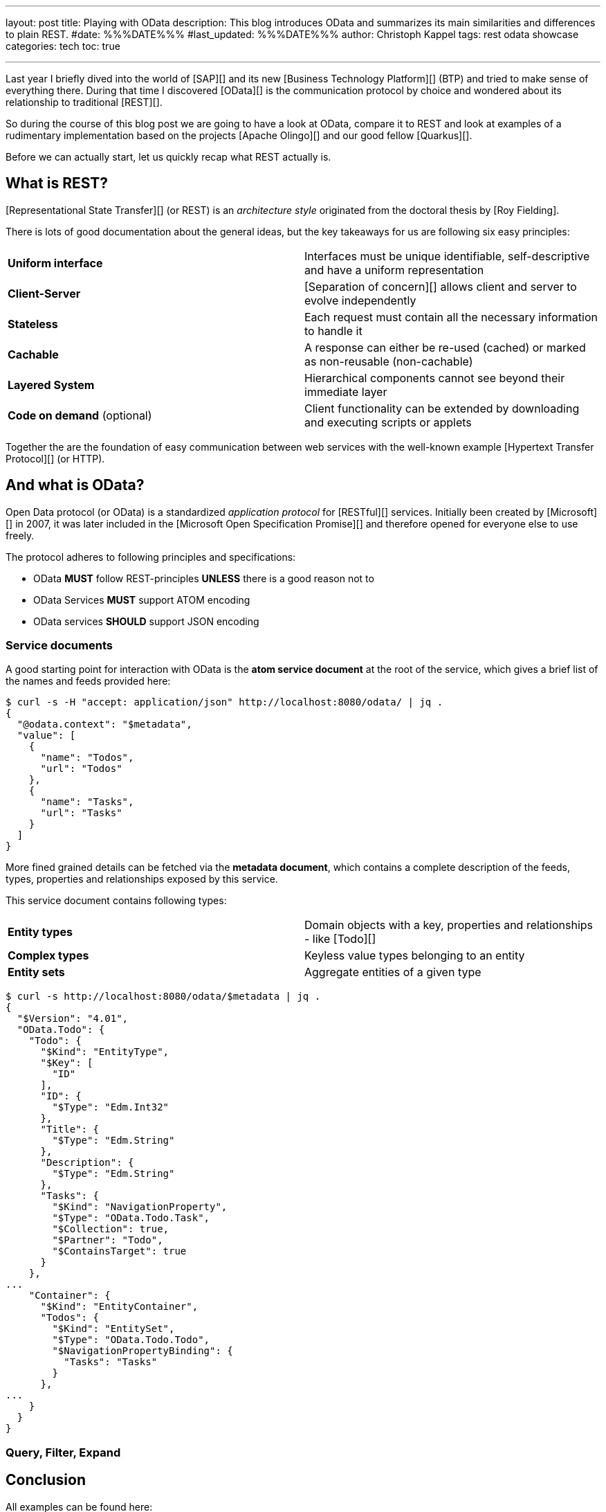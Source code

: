 ---
layout: post
title: Playing with OData
description: This blog introduces OData and summarizes its main similarities and differences to plain REST.
#date: %%%DATE%%%
#last_updated: %%%DATE%%%
author: Christoph Kappel
tags: rest odata showcase
categories: tech
toc: true

---
ifdef::asciidoctorconfigdir[]
:imagesdir: {asciidoctorconfigdir}/../assets/images/playing_with_odata
endif::[]
ifndef::asciidoctorconfigdir[]
:imagesdir: /assets/images/playing_with_odata
endif::[]
:figure-caption!:
:table-caption!:

////
https://www.sap.com/products/technology-platform.html
https://olingo.apache.org/
https://www.mydbsync.com/blogs/odata-and-rest-apis-a-comparison
https://restfulapi.net/
https://learn.microsoft.com/en-us/openspecs/dev_center/ms-devcentlp/1c24c7c8-28b0-4ce1-a47d-95fe1ff504bc?redirectedfrom=MSDN
////

Last year I briefly dived into the world of [SAP][] and its new [Business Technology Platform][]
(BTP) and tried to make sense of everything there.
During that time I discovered [OData][] is the communication protocol by choice and wondered about
its relationship to traditional [REST][].

So during the course of this blog post we are going to have a look at OData, compare it to REST
and look at examples of a rudimentary implementation based on the projects [Apache Olingo][] and
our good fellow [Quarkus][].

Before we can actually start, let us quickly recap what REST actually is.

== What is REST?

[Representational State Transfer][] (or REST) is an _architecture style_ originated from the
doctoral thesis by [Roy Fielding].

There is lots of good documentation about the general ideas, but the key takeaways for us are
following six easy principles:

|====
| *Uniform interface* | Interfaces must be unique identifiable, self-descriptive and have a uniform
representation
| *Client-Server* | [Separation of concern][] allows client and server to evolve independently
| *Stateless* | Each request must contain all the necessary information to handle it
| *Cachable* | A response can either be re-used (cached) or marked as non-reusable (non-cachable)
| *Layered System* | Hierarchical components cannot see beyond their immediate layer
| *Code on demand* (optional) | Client functionality can be extended by downloading and executing
scripts or applets
|====

Together the are the foundation of easy communication between web services with the well-known
example [Hypertext Transfer Protocol][] (or HTTP).

== And what is OData?

Open Data protocol (or OData) is a standardized _application protocol_ for [RESTful][] services.
Initially been created by [Microsoft][] in 2007, it was later included in the
[Microsoft Open Specification Promise][] and therefore opened for everyone else to use freely.

The protocol adheres to following principles and specifications:

- OData *MUST* follow REST-principles *UNLESS* there is a good reason not to
- OData Services *MUST* support ATOM encoding
- OData services *SHOULD* support JSON encoding

=== Service documents

A good starting point for interaction with OData is the *atom service document* at
the root of the service, which gives a brief list of the names and feeds provided here:

[source,bash]
----
$ curl -s -H "accept: application/json" http://localhost:8080/odata/ | jq .
{
  "@odata.context": "$metadata",
  "value": [
    {
      "name": "Todos",
      "url": "Todos"
    },
    {
      "name": "Tasks",
      "url": "Tasks"
    }
  ]
}
----

More fined grained details can be fetched via the *metadata document*, which contains a
complete description of the feeds, types, properties and relationships exposed by this
service.

This service document contains following types:

|====
| *Entity types* | Domain objects with a key, properties and relationships - like [Todo][]
| *Complex types* | Keyless value types belonging to an entity
| *Entity sets* | Aggregate entities of a given type
|====


[source,bash]
----
$ curl -s http://localhost:8080/odata/$metadata | jq .
{
  "$Version": "4.01",
  "OData.Todo": {
    "Todo": {
      "$Kind": "EntityType",
      "$Key": [
        "ID"
      ],
      "ID": {
        "$Type": "Edm.Int32"
      },
      "Title": {
        "$Type": "Edm.String"
      },
      "Description": {
        "$Type": "Edm.String"
      },
      "Tasks": {
        "$Kind": "NavigationProperty",
        "$Type": "OData.Todo.Task",
        "$Collection": true,
        "$Partner": "Todo",
        "$ContainsTarget": true
      }
    },
...
    "Container": {
      "$Kind": "EntityContainer",
      "Todos": {
        "$Kind": "EntitySet",
        "$Type": "OData.Todo.Todo",
        "$NavigationPropertyBinding": {
          "Tasks": "Tasks"
        }
      },
...
    }
  }
}
----

=== Query, Filter, Expand

== Conclusion

All examples can be found here:

<https://github.com/unexist/showcase-odata-quarkus>